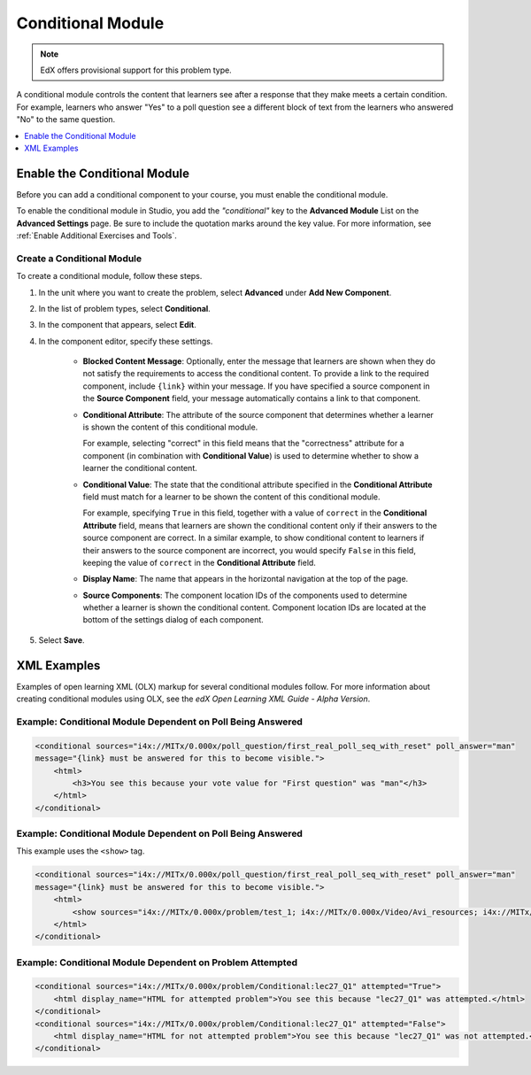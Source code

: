 .. _Conditional Module:

####################
Conditional Module
####################

.. note:: EdX offers provisional support for this problem type.

A conditional module controls the content that learners see after a response
that they make meets a certain condition. For example, learners who answer
"Yes" to a poll question see a different block of text from the learners who
answered "No" to the same question.

.. contents::
  :local:
  :depth: 1

*********************************
Enable the Conditional Module
*********************************

Before you can add a conditional component to your course, you must enable the
conditional module.

To enable the conditional module in Studio, you add the `"conditional"` key to
the **Advanced Module** List on the **Advanced Settings** page. Be sure to
include the quotation marks around the key value. For more information, see
:ref:`Enable Additional Exercises and Tools`.

============================
Create a Conditional Module
============================

To create a conditional module, follow these steps.

#. In the unit where you want to create the problem, select **Advanced** under
   **Add New Component**.

#. In the list of problem types, select **Conditional**.

#. In the component that appears, select **Edit**.

#. In the component editor, specify these settings.

    * **Blocked Content Message**: Optionally, enter the message that learners
      are shown when they do not satisfy the requirements to access the
      conditional content. To provide a link to the required component,
      include ``{link}`` within your message. If you have specified a source
      component in the **Source Component** field, your message automatically contains a link to that component.

    * **Conditional Attribute**: The attribute of the source component that
      determines whether a learner is shown the content of this conditional
      module.

      For example, selecting "correct" in this field means that the
      "correctness" attribute for a component (in combination with
      **Conditional Value**) is used to determine whether to show a learner
      the conditional content.

    * **Conditional Value**: The state that the conditional attribute
      specified in the **Conditional Attribute** field must match for a
      learner to be shown the content of this conditional module.

      For example, specifying ``True`` in this field, together with a value of
      ``correct`` in the **Conditional Attribute** field, means that learners
      are shown the conditional content only if their answers to the source
      component are correct. In a similar example, to show conditional content
      to learners if their answers to the source component are incorrect, you
      would specify ``False`` in this field, keeping the value of ``correct``
      in the **Conditional Attribute** field.

    * **Display Name**: The name that appears in the horizontal navigation at
      the top of the page.

    * **Source Components**: The component location IDs of the components used
      to determine whether a learner is shown the conditional content.
      Component location IDs are located at the bottom of the settings
      dialog of each component.

#. Select **Save**.


*************
XML Examples
*************

Examples of open learning XML (OLX) markup for several conditional modules
follow. For more information about creating conditional modules using OLX, see
the *edX Open Learning XML Guide - Alpha Version*.

==============================================================
Example: Conditional Module Dependent on Poll Being Answered
==============================================================

.. code-block:: xml

    <conditional sources="i4x://MITx/0.000x/poll_question/first_real_poll_seq_with_reset" poll_answer="man"
    message="{link} must be answered for this to become visible.">
        <html>
            <h3>You see this because your vote value for "First question" was "man"</h3>
        </html>
    </conditional>

==============================================================
Example: Conditional Module Dependent on Poll Being Answered
==============================================================

This example uses the ``<show>`` tag.

.. code-block:: xml

    <conditional sources="i4x://MITx/0.000x/poll_question/first_real_poll_seq_with_reset" poll_answer="man"
    message="{link} must be answered for this to become visible.">
        <html>
            <show sources="i4x://MITx/0.000x/problem/test_1; i4x://MITx/0.000x/Video/Avi_resources; i4x://MITx/0.000x/problem/test_1"/>
        </html>
    </conditional>

==============================================================
Example: Conditional Module Dependent on Problem Attempted
==============================================================

.. code-block:: xml

    <conditional sources="i4x://MITx/0.000x/problem/Conditional:lec27_Q1" attempted="True">
        <html display_name="HTML for attempted problem">You see this because "lec27_Q1" was attempted.</html>
    </conditional>
    <conditional sources="i4x://MITx/0.000x/problem/Conditional:lec27_Q1" attempted="False">
        <html display_name="HTML for not attempted problem">You see this because "lec27_Q1" was not attempted.</html>
    </conditional>
